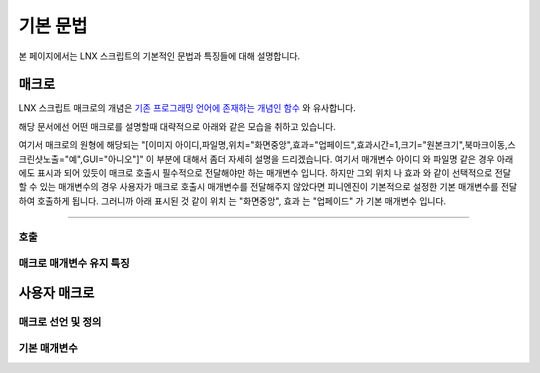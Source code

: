 .. PiniEngine documentation master file, created by
   sphinx-quickstart on Wed Dec 10 17:29:29 2014.
   You can adapt this file completely to your liking, but it should at least
   contain the root `toctree` directive.

기본 문법
**************************************

본 페이지에서는 LNX 스크립트의 기본적인 문법과 특징들에 대해 설명합니다.

매크로
=======================================
LNX 스크립트 매크로의 개념은 `기존 프로그래밍 언어에 존재하는 개념인 함수 <http://ko.wikipedia.org/wiki/%ED%95%A8%EC%88%98_(%ED%94%84%EB%A1%9C%EA%B7%B8%EB%9E%98%EB%B0%8D)>`_ 와 유사합니다.

해당 문서에선 어떤 매크로를 설명할때 대략적으로 아래와 같은 모습을 취하고 있습니다.

.. function:: [이미지 아이디,파일명,위치="화면중앙",효과="업페이드",효과시간=1,크기="원본크기",북마크이동="",스크린샷노출="예",GUI="아니오"]

여기서 매크로의 원형에 해당되는 "[이미지 아이디,파일명,위치="화면중앙",효과="업페이드",효과시간=1,크기="원본크기",북마크이동,스크린샷노출="예",GUI="아니오"]" 이 부분에 대해서 좀더 자세히 설명을 드리겠습니다.
여기서 매개변수 ``아이디`` 와 ``파일명`` 같은 경우 아래에도 표시과 되어 있듯이 매크로 호출시 필수적으로 전달해야만 하는 매개변수 입니다. 하지만 그외 ``위치`` 나 ``효과`` 와 같이 선택적으로 전달할 수 있는 매개변수의 경우 사용자가 매크로 호출시 매개변수를 전달해주지 않았다면 피니엔진이 기본적으로 설정한 기본 매개변수를 전달하여 호출하게 됩니다. 그러니까 아래 표시된 것 같이 ``위치`` 는 "화면중앙", ``효과`` 는 "업페이드" 가 기본 매개변수 입니다.

.. function:: 매개변수 설명

   :param 문자열 아이디: ( **필수** ) 해당 이미지를 지칭하는 고유 아이디입니다.

   :param 문자열 파일명: ( **필수** ) 보여질 이미지의 확장자를 포함한 파일명을 전달해야 합니다.

   :param 위치: 이미지의 위치를 전달해야 합니다.
   :type 위치: :ref:`자료형_위치`

   :param 효과: 자료형 :ref:`자료형_노드입장효과` 를 사용하여 이미지가 나타날때의 효과를 정할수 있습니다.
   :type 효과: :ref:`자료형_노드입장효과`

----------

호출
---------------------------------------

매크로 매개변수 유지 특징
---------------------------------------

사용자 매크로
=======================================

매크로 선언 및 정의
---------------------------------------

기본 매개변수
---------------------------------------